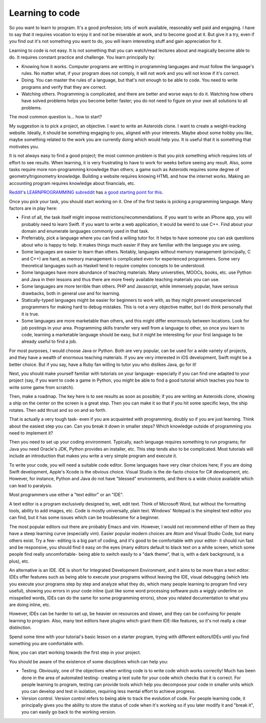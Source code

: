 Learning to code
================

So you want to learn to program. It's a good profession; lots of work available, reasonably well paid and engaging. I have to say that it requires vocation to enjoy it and not be miserable at work, and to become good at it. But give it a try, even if you find out it's not something you want to do, you will learn interesting stuff and gain appreciation for it.

Learning to code is not easy. It is not something that you can watch/read lectures about and magically become able to do. It requires constant practice and challenge. You learn principally by:

* Knowing how it works. Computer programs are writting in programming languages and must follow the language's rules. No matter what, if your program does not comply, it will not work and you will not know if it's correct.
* Doing. You can master the rules of a language, but that's not enough to be able to code. You need to write programs and verify that they are correct.
* Watching others. Programming is complicated, and there are better and worse ways to do it. Watching how others have solved problems helps you become better faster; you do not need to figure on your own all solutions to all problems.

The most common question is... how to start?

My suggestion is to pick a project, an objective. I want to write an Asteroids clone. I want to create a weight-tracking website. Ideally, it should be something engaging to you, aligned with your interests. Maybe about some hobby you like, maybe something related to the work you are currently doing which would help you. It is useful that it is something that motivates you.

It is not always easy to find a good project; the most common problem is that you pick something which requires lots of effort to see results. When learning, it is very frustrating to have to work for weeks before seeing any result. Also, some tasks require more non-programming knowledge than others; a game such as Asteroids requires some degree of geometry/trigonometry knowledge. Building a website requires knowing HTML and how the internet works. Making an accounting program requires knowledge about financials, etc.

`Reddit <https://www.reddit.com/>`_'s `LEARNPROGRAMMING subreddit <https://www.reddit.com/r/learnprogramming/>`_ has `a good starting point for this <https://www.reddit.com/r/learnprogramming/wiki/faq#wiki_where_can_i_find_practice_exercises_and_project_ideas.3F>`_.

Once you pick your task, you should start working on it. One of the first tasks is picking a programming language. Many factors are in play here:

* First of all, the task itself might impose restrictions/recommendations. If you want to write an iPhone app, you will probably need to learn Swift. If you want to write a web application, it would be weird to use C++. Find about your domain and enumerate languages commonly used in that task.
* Preferrably, pick a language where you can find a willing tutor for. It helps to have someone you can ask questions about who is happy to help. It makes things much easier if they are familiar with the language you are using.
* Some languages are easier to learn than others. Notably, languages without memory management (principally, C and C++) are hard, as memory management is complicated even for experienced programmers. Some very theoretical languages such as Haskell tend to require complex concepts to be understood.
* Some languages have more abundance of teaching materials. Many universities, MOOCs, books, etc. use Python and Java in their lessons and thus there are more freely available teaching materials you can use.
* Some languages are more terrible than others. PHP and Javascript, while immensely popular, have serious drawbacks, both in general use and for learning.
* Statically-typed languages might be easier for beginners to work with, as they might prevent unexperienced programmers for making hard to debug mistakes. This is not a very objective matter, but I do think personally that it is true.
* Some languages are more marketable than others, and this might differ enormously between locations. Look for job postings in your area. Programming skills transfer very well from a language to other, so once you learn to code, learning a marketable language should be easy, but it might be interesting for your first language to be already useful to find a job.

For most purposes, I would choose Java or Python. Both are very popular, can be used for a wide variety of projects, and they have a wealth of enormous teaching materials. If you are very interested in iOS development, Swift might be a better choice. But if you say, have a Ruby fan willing to tutor you who dislikes Java, go for it!

Next, you should make yourself familiar with tutorials on your language- especially if you can find one adapted to your project (say, if you want to code a game in Python, you might be able to find a good tutorial which teaches you how to write some game from scratch).

Then, make a roadmap. The key here is to see results as soon as possible; if you are writing an Asteroids clone, showing a ship on the center on the screen is a great step. Then you can make it so that if you hit some specific keys, the ship rotates. Then add thrust and so on and so forth.

That is actually a very tough task- even if you are acquainted with programming, doubly so if you are just learning. Think about the easiest step you can. Can you break it down in smaller steps? Which knowledge outside of programming you need to implement it?

Then you need to set up your coding environment. Typically, each language requires something to run programs; for Java you need Oracle's JDK, Python provides an installer, etc. This step tends also to be complicated. Most tutorials will include an introduction that makes you write a very simple program and execute it.

To write your code, you will need a suitable code editor. Some languages have very clear choices here; if you are doing Swift development, Apple's Xcode is the obvious choice. Visual Studio is the de-facto choice for C# development, etc. However, for instance, Python and Java do not have "blessed" environments, and there is a wide choice available which can lead to paralysis.

Most programmers use either a "text editor" or an "IDE".

A text editor is a program exclusively designed to, well, edit text. Think of Microsoft Word, but without the formatting tools, ability to add images, etc. Code is mostly universally, plain text. Windows' Notepad is the simplest text editor you can find, but it has some issues which can be troublesome for a beginner.

The most popular editors out there are probably Emacs and vim. However, I would not recommend either of them as they have a steep learning curve (especially vim). Easier popular modern choices are Atom and Visual Studio Code, but many others exist. Try a few- editing is a big part of coding, and it's good to be comfortable with your editor- it should run fast and be responsive, you should find it easy on the eyes (many editors default to black text on a white screen, which some people find really uncomfortable- being able to switch easily to a "dark theme", that is, with a dark background, is a plus), etc.

An alternative is an IDE. IDE is short for Integrated Development Environment, and it aims to be more than a text editor. IDEs offer features such as being able to execute your programs without leaving the IDE, visual debugging (which lets you execute your programs step by step and analyze what they do, which many people learning to program find very useful), showing you errors in your code inline (just like some word processing software puts a wiggly underline on misspelled words, IDEs can do the same for some programming errors), show you related documentation to what you are doing inline, etc.

However, IDEs can be harder to set up, be heavier on resources and slower, and they can be confusing for people learning to program. Also, many text editors have plugins which grant them IDE-like features, so it's not really a clear distinction.

Spend some time with your tutorial's basic lesson on a starter program, trying with different editors/IDEs until you find something you are comfortable with.

Now, you can start working towards the first step in your project.

You should be aware of the existence of some disciplines which can help you:

* Testing. Obviously, one of the objectives when writing code is to write code which works correctly! Much has been done in the area of automated testing- creating a test suite for your code which checks that it is correct. For people learning to program, testing can provide tools which help you decompose your code in smaller units which you can develop and test in isolation, requiring less mental effort to achieve progress.
* Version control. Version control refers to being able to track the evolution of code. For people learning code, it principally gives you the ability to store the status of code when it's working so if you later modify it and "break it", you can easily go back to the working version.
